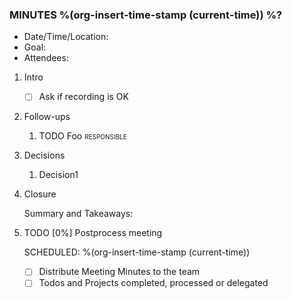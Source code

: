 *** MINUTES %(org-insert-time-stamp (current-time)) %?
    - Date/Time/Location:
    - Goal:
    - Attendees:
**** Intro
     - [ ] Ask if recording is OK
**** Follow-ups
***** TODO Foo                                                  :responsible:
**** Decisions
***** Decision1
**** Closure
     Summary and Takeaways:
**** TODO [0%] Postprocess meeting
     SCHEDULED: %(org-insert-time-stamp (current-time))
     - [ ] Distribute Meeting Minutes to the team
     - [ ] Todos and Projects completed, processed or delegated
